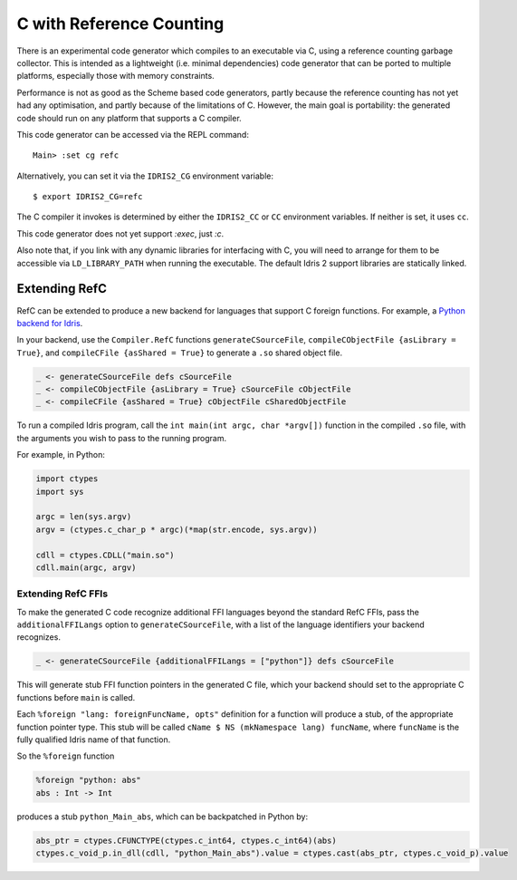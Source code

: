 *************************
C with Reference Counting
*************************

There is an experimental code generator which compiles to an executable via C,
using a reference counting garbage collector. This is intended as a lightweight
(i.e. minimal dependencies) code generator that can be ported to multiple
platforms, especially those with memory constraints.

Performance is not as good as the Scheme based code generators, partly because
the reference counting has not yet had any optimisation, and partly because of
the limitations of C. However, the main goal is portability: the generated
code should run on any platform that supports a C compiler.

This code generator can be accessed via the REPL command:

::

    Main> :set cg refc

Alternatively, you can set it via the ``IDRIS2_CG`` environment variable:

::

    $ export IDRIS2_CG=refc

The C compiler it invokes is determined by either the ``IDRIS2_CC`` or ``CC``
environment variables. If neither is set, it uses ``cc``.

This code generator does not yet support `:exec`, just `:c`.

Also note that, if you link with any dynamic libraries for interfacing with
C, you will need to arrange for them to be accessible via ``LD_LIBRARY_PATH``
when running the executable. The default Idris 2 support libraries are
statically linked.

Extending RefC
==============

RefC can be extended to produce a new backend for languages that support C
foreign functions. For example, a
`Python backend for Idris <https://github.com/madman-bob/idris2-python>`_.

In your backend, use the ``Compiler.RefC`` functions ``generateCSourceFile``,
``compileCObjectFile {asLibrary = True}``, and
``compileCFile {asShared = True}`` to generate a ``.so`` shared object file.

.. code-block:: idris

    _ <- generateCSourceFile defs cSourceFile
    _ <- compileCObjectFile {asLibrary = True} cSourceFile cObjectFile
    _ <- compileCFile {asShared = True} cObjectFile cSharedObjectFile

To run a compiled Idris program, call the ``int main(int argc, char *argv[])``
function in the compiled ``.so`` file, with the arguments you wish to pass to
the running program.

For example, in Python:

.. code-block:: python

    import ctypes
    import sys

    argc = len(sys.argv)
    argv = (ctypes.c_char_p * argc)(*map(str.encode, sys.argv))

    cdll = ctypes.CDLL("main.so")
    cdll.main(argc, argv)

Extending RefC FFIs
-------------------

To make the generated C code recognize additional FFI languages beyond the
standard RefC FFIs, pass the ``additionalFFILangs`` option to
``generateCSourceFile``, with a list of the language identifiers your backend
recognizes.

.. code-block:: idris

    _ <- generateCSourceFile {additionalFFILangs = ["python"]} defs cSourceFile

This will generate stub FFI function pointers in the generated C file, which
your backend should set to the appropriate C functions before ``main`` is
called.

Each ``%foreign "lang: foreignFuncName, opts"`` definition for a function
will produce a stub, of the appropriate function pointer type. This stub will
be called ``cName $ NS (mkNamespace lang) funcName``, where ``funcName`` is the
fully qualified Idris name of that function.

So the ``%foreign`` function

.. code-block:: idris

    %foreign "python: abs"
    abs : Int -> Int

produces a stub ``python_Main_abs``, which can be backpatched in Python by:

.. code-block:: python

    abs_ptr = ctypes.CFUNCTYPE(ctypes.c_int64, ctypes.c_int64)(abs)
    ctypes.c_void_p.in_dll(cdll, "python_Main_abs").value = ctypes.cast(abs_ptr, ctypes.c_void_p).value
